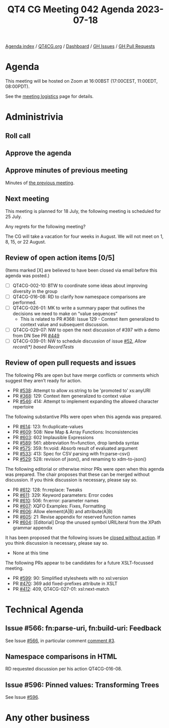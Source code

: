 :PROPERTIES:
:ID:       02C8FD8E-330E-4D91-BDE0-96019980A680
:END:
#+title: QT4 CG Meeting 042 Agenda 2023-07-18
#+author: Norm Tovey-Walsh
#+filetags: :qt4cg:
#+options: html-style:nil h:6 toc:nil
#+html_head: <link rel="stylesheet" type="text/css" href="/meeting/css/htmlize.css"/>
#+html_head: <link rel="stylesheet" type="text/css" href="../../../css/style.css"/>
#+html_head: <link rel="shortcut icon" href="/img/QT4-64.png" />
#+html_head: <link rel="apple-touch-icon" sizes="64x64" href="/img/QT4-64.png" type="image/png" />
#+html_head: <link rel="apple-touch-icon" sizes="76x76" href="/img/QT4-76.png" type="image/png" />
#+html_head: <link rel="apple-touch-icon" sizes="120x120" href="/img/QT4-120.png" type="image/png" />
#+html_head: <link rel="apple-touch-icon" sizes="152x152" href="/img/QT4-152.png" type="image/png" />
#+options: author:nil email:nil creator:nil timestamp:nil
#+startup: showall

[[../][Agenda index]] / [[https://qt4cg.org][QT4CG.org]] / [[https://qt4cg.org/dashboard][Dashboard]] / [[https://github.com/qt4cg/qtspecs/issues][GH Issues]] / [[https://github.com/qt4cg/qtspecs/pulls][GH Pull Requests]]

* Agenda
:PROPERTIES:
:unnumbered: t
:CUSTOM_ID: agenda
:END:

This meeting will be hosted on Zoom at 16:00BST (17:00CEST, 11:00EDT, 08:00PDT).

See the [[https://qt4cg.org/meeting/logistics.html][meeting logistics]] page for details.

* Administrivia
:PROPERTIES:
:CUSTOM_ID: administrivia
:END:

** Roll call
:PROPERTIES:
:CUSTOM_ID: roll-call
:END:

** Approve the agenda
:PROPERTIES:
:CUSTOM_ID: accept-agenda
:END:

** Approve minutes of previous meeting
:PROPERTIES:
:CUSTOM_ID: approve-minutes
:END:

Minutes of [[../../minutes/2023/07-11.html][the previous meeting]].

** Next meeting
:PROPERTIES:
:CUSTOM_ID: next-meeting
:END:

This meeting is planned for
18 July,
the following meeting is scheduled for
25 July.

Any regrets for the following meeting?

The CG will take a vacation for four weeks in August. We will not
meet on 1, 8, 15, or 22 August.

** Review of open action items [0/5]
:PROPERTIES:
:CUSTOM_ID: open-actions
:END:

(Items marked [X] are believed to have been closed via email before
this agenda was posted.)

+ [ ] QT4CG-002-10: BTW to coordinate some ideas about improving diversity in the group
+ [ ] QT4CG-016-08: RD to clarify how namespace comparisons are performed.
+ [ ] QT4CG-026-01: MK to write a summary paper that outlines the decisions we need to make on “value sequences”
  + This is related to PR #368: Issue 129 - Context item generalized to context value and
    subsequent discussion.
+ [ ] QT4CG-029-07: NW to open the next discussion of #397 with a demo from DN
  See PR [[https://qt4cg.org/dashboard/#pr-449][#449]]
+ [ ] QT4CG-039-01: NW to schedule discussion of issue [[https://github.com/qt4cg/qtspecs/issues/52][#52]], /Allow record(*) based RecordTests/

** Review of open pull requests and issues
:PROPERTIES:
:CUSTOM_ID: open-pull-requests
:END:

The following PRs are open but have merge conflicts or comments which
suggest they aren’t ready for action.

+ PR [[https://qt4cg.org/dashboard/#pr-538][#538]]: Attempt to allow xs:string to be 'promoted to' xs:anyURI
+ PR [[https://qt4cg.org/dashboard/#pr-368][#368]]: 129: Context item generalized to context value
+ PR [[https://qt4cg.org/dashboard/#pr-546][#546]]: 414: Attempt to implement expanding the allowed character repertoire

The following substantive PRs were open when this agenda was prepared.

+ PR [[https://qt4cg.org/dashboard/#pr-614][#614]]: 123: fn:duplicate-values
+ PR [[https://qt4cg.org/dashboard/#pr-609][#609]]: 508: New Map & Array Functions: Inconsistencies
+ PR [[https://qt4cg.org/dashboard/#pr-603][#603]]: 602 Implausible Expressions
+ PR [[https://qt4cg.org/dashboard/#pr-589][#589]]: 561: abbreviation fn=function, drop lambda syntax
+ PR [[https://qt4cg.org/dashboard/#pr-575][#575]]: 359: fn:void: Absorb result of evaluated argument
+ PR [[https://qt4cg.org/dashboard/#pr-533][#533]]: 413: Spec for CSV parsing with fn:parse-csv()
+ PR [[https://qt4cg.org/dashboard/#pr-529][#529]]: 528: revision of json(), and renaming to xdm-to-json()

The following editorial or otherwise minor PRs were open when this
agenda was prepared. The chair proposes that these can be merged
without discussion. If you think discussion is necessary, please say
so.

+ PR [[https://qt4cg.org/dashboard/#pr-612][#612]]: 128: fn:replace: Tweaks
+ PR [[https://qt4cg.org/dashboard/#pr-611][#611]]: 329: Keyword parameters: Error codes
+ PR [[https://qt4cg.org/dashboard/#pr-610][#610]]: 506: fn:error: parameter names
+ PR [[https://qt4cg.org/dashboard/#pr-607][#607]]: XQFO Examples: Fixes, Formatting
+ PR [[https://qt4cg.org/dashboard/#pr-606][#606]]: Allow element(A|B) and attribute(A|B)
+ PR [[https://qt4cg.org/dashboard/#pr-605][#605]]: 21: Revise appendix for reserved function names
+ PR [[https://qt4cg.org/dashboard/#pr-604][#604]]: [Editorial] Drop the unused symbol URILiteral from the XPath grammar appendix

It has been proposed that the following issues be [[https://github.com/qt4cg/qtspecs/labels/Propose%20Closing%20with%20No%20Action][closed without action]].
If you think discussion is necessary, please say so.

+ None at this time

The following PRs appear to be candidates for a future XSLT-focussed
meeting.

+ PR [[https://qt4cg.org/dashboard/#pr-599][#599]]: 90: Simplified stylesheets with no xsl:version
+ PR [[https://qt4cg.org/dashboard/#pr-470][#470]]: 369 add fixed-prefixes attribute in XSLT
+ PR [[https://qt4cg.org/dashboard/#pr-412][#412]]: 409, QT4CG-027-01: xsl:next-match

* Technical Agenda
:PROPERTIES:
:CUSTOM_ID: technical-agenda
:END:

** Issue #566: fn:parse-uri, fn:build-uri: Feedback
:PROPERTIES:
:CUSTOM_ID: pr-529
:END:

See Issue [[https://github.com/qt4cg/qtspecs/issues/566][#566]], in particular comment [[https://github.com/qt4cg/qtspecs/issues/566#issuecomment-1607816202][comment #3]].

** Namespace comparisons in HTML
:PROPERTIES:
:CUSTOM_ID: h-7BB08AB2-0628-4A61-962D-917371E1DA1A
:END:

RD requested discussion per his action QT4CG-016-08.

** Issue #596: Pinned values: Transforming Trees
:PROPERTIES:
:CUSTOM_ID: h-407ABA9E-C1FA-47FB-A5BC-1608488194B5
:END:

See Issue [[https://github.com/qt4cg/qtspecs/issues/596][#596]].

* Any other business
:PROPERTIES:
:CUSTOM_ID: any-other-business
:END:
